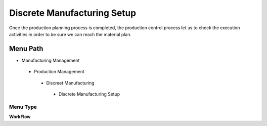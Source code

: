 
.. _functional-guide/menu/discretemanufacturingsetup:

============================
Discrete Manufacturing Setup
============================

Once the production planning process is completed, the production control process let us to check the execution activities in order to be sure we can reach the material plan.

Menu Path
=========


* Manufacturing Management

 * Production Management

  * Discreet Manufacturing

   * Discrete Manufacturing Setup

Menu Type
---------
\ **WorkFlow**\ 


